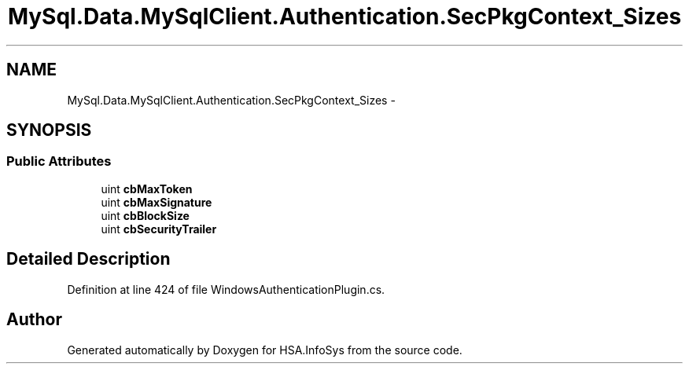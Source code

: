 .TH "MySql.Data.MySqlClient.Authentication.SecPkgContext_Sizes" 3 "Fri Jul 5 2013" "Version 1.0" "HSA.InfoSys" \" -*- nroff -*-
.ad l
.nh
.SH NAME
MySql.Data.MySqlClient.Authentication.SecPkgContext_Sizes \- 
.SH SYNOPSIS
.br
.PP
.SS "Public Attributes"

.in +1c
.ti -1c
.RI "uint \fBcbMaxToken\fP"
.br
.ti -1c
.RI "uint \fBcbMaxSignature\fP"
.br
.ti -1c
.RI "uint \fBcbBlockSize\fP"
.br
.ti -1c
.RI "uint \fBcbSecurityTrailer\fP"
.br
.in -1c
.SH "Detailed Description"
.PP 
Definition at line 424 of file WindowsAuthenticationPlugin\&.cs\&.

.SH "Author"
.PP 
Generated automatically by Doxygen for HSA\&.InfoSys from the source code\&.
